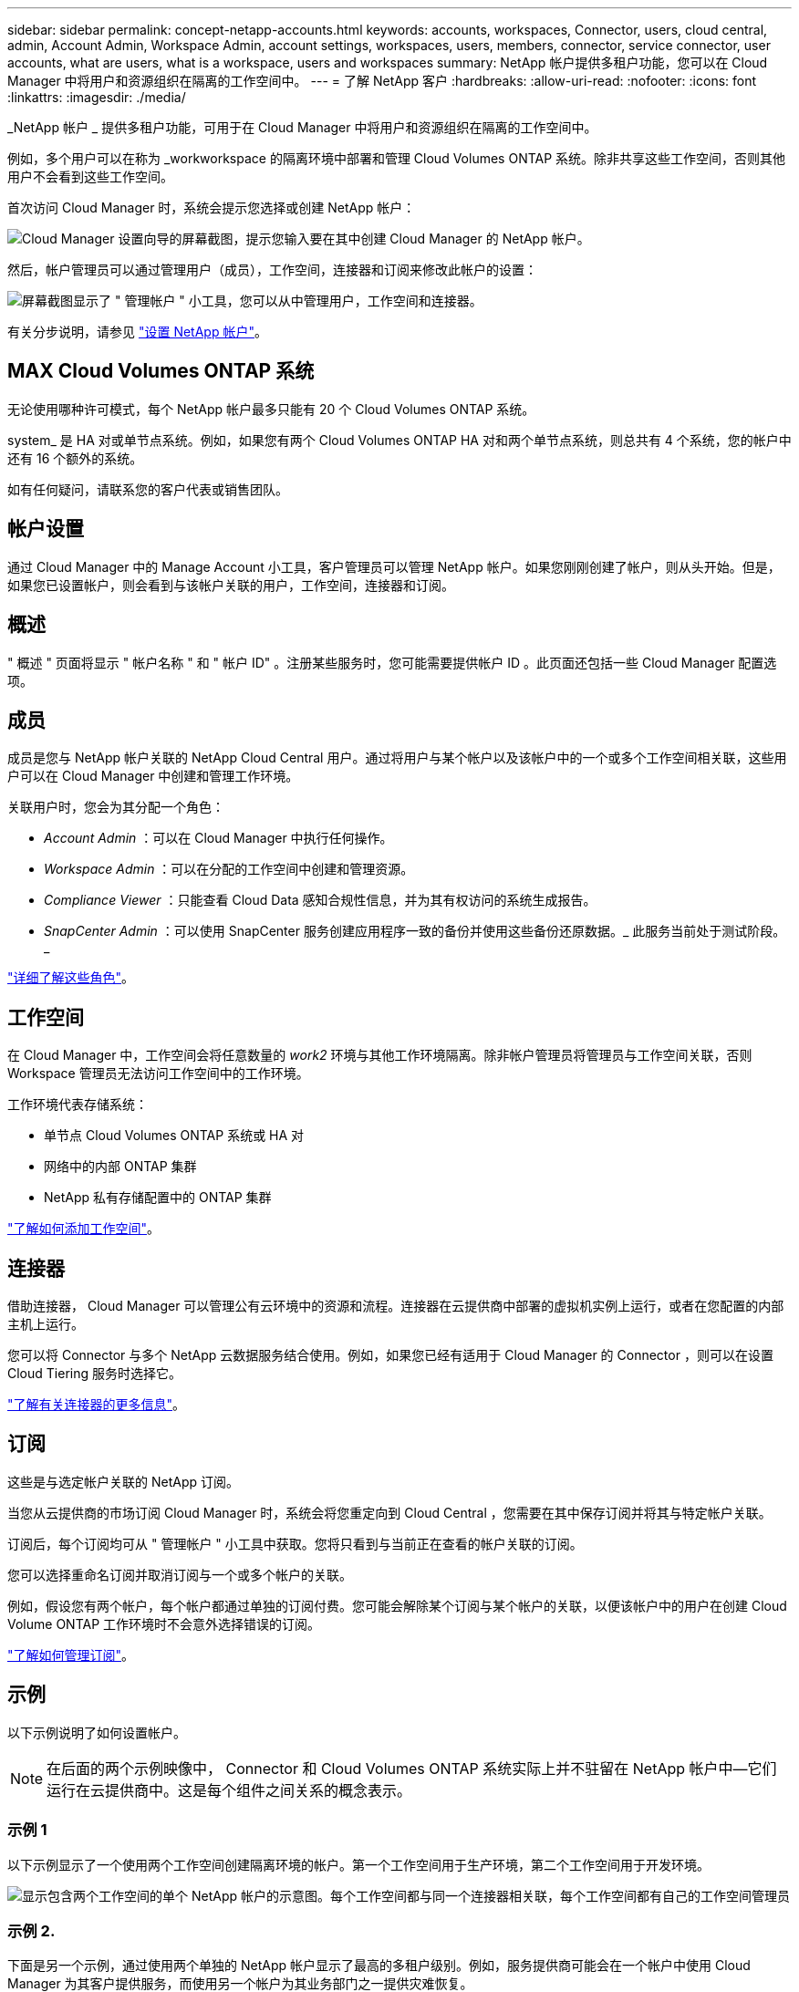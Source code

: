 ---
sidebar: sidebar 
permalink: concept-netapp-accounts.html 
keywords: accounts, workspaces, Connector, users, cloud central, admin, Account Admin, Workspace Admin, account settings, workspaces, users, members, connector, service connector, user accounts, what are users, what is a workspace, users and workspaces 
summary: NetApp 帐户提供多租户功能，您可以在 Cloud Manager 中将用户和资源组织在隔离的工作空间中。 
---
= 了解 NetApp 客户
:hardbreaks:
:allow-uri-read: 
:nofooter: 
:icons: font
:linkattrs: 
:imagesdir: ./media/


[role="lead"]
_NetApp 帐户 _ 提供多租户功能，可用于在 Cloud Manager 中将用户和资源组织在隔离的工作空间中。

例如，多个用户可以在称为 _workworkspace 的隔离环境中部署和管理 Cloud Volumes ONTAP 系统。除非共享这些工作空间，否则其他用户不会看到这些工作空间。

首次访问 Cloud Manager 时，系统会提示您选择或创建 NetApp 帐户：

image:screenshot_account_selection.gif["Cloud Manager 设置向导的屏幕截图，提示您输入要在其中创建 Cloud Manager 的 NetApp 帐户。"]

然后，帐户管理员可以通过管理用户（成员），工作空间，连接器和订阅来修改此帐户的设置：

image:screenshot_account_settings.gif["屏幕截图显示了 \" 管理帐户 \" 小工具，您可以从中管理用户，工作空间和连接器。"]

有关分步说明，请参见 link:task-setting-up-netapp-accounts.html["设置 NetApp 帐户"]。



== MAX Cloud Volumes ONTAP 系统

无论使用哪种许可模式，每个 NetApp 帐户最多只能有 20 个 Cloud Volumes ONTAP 系统。

system_ 是 HA 对或单节点系统。例如，如果您有两个 Cloud Volumes ONTAP HA 对和两个单节点系统，则总共有 4 个系统，您的帐户中还有 16 个额外的系统。

如有任何疑问，请联系您的客户代表或销售团队。



== 帐户设置

通过 Cloud Manager 中的 Manage Account 小工具，客户管理员可以管理 NetApp 帐户。如果您刚刚创建了帐户，则从头开始。但是，如果您已设置帐户，则会看到与该帐户关联的用户，工作空间，连接器和订阅。



== 概述

" 概述 " 页面将显示 " 帐户名称 " 和 " 帐户 ID" 。注册某些服务时，您可能需要提供帐户 ID 。此页面还包括一些 Cloud Manager 配置选项。



== 成员

成员是您与 NetApp 帐户关联的 NetApp Cloud Central 用户。通过将用户与某个帐户以及该帐户中的一个或多个工作空间相关联，这些用户可以在 Cloud Manager 中创建和管理工作环境。

关联用户时，您会为其分配一个角色：

* _Account Admin_ ：可以在 Cloud Manager 中执行任何操作。
* _Workspace Admin_ ：可以在分配的工作空间中创建和管理资源。
* _Compliance Viewer_ ：只能查看 Cloud Data 感知合规性信息，并为其有权访问的系统生成报告。
* _SnapCenter Admin_ ：可以使用 SnapCenter 服务创建应用程序一致的备份并使用这些备份还原数据。_ 此服务当前处于测试阶段。 _


link:reference-user-roles.html["详细了解这些角色"]。



== 工作空间

在 Cloud Manager 中，工作空间会将任意数量的 _work2_ 环境与其他工作环境隔离。除非帐户管理员将管理员与工作空间关联，否则 Workspace 管理员无法访问工作空间中的工作环境。

工作环境代表存储系统：

* 单节点 Cloud Volumes ONTAP 系统或 HA 对
* 网络中的内部 ONTAP 集群
* NetApp 私有存储配置中的 ONTAP 集群


link:task-setting-up-netapp-accounts.html["了解如何添加工作空间"]。



== 连接器

借助连接器， Cloud Manager 可以管理公有云环境中的资源和流程。连接器在云提供商中部署的虚拟机实例上运行，或者在您配置的内部主机上运行。

您可以将 Connector 与多个 NetApp 云数据服务结合使用。例如，如果您已经有适用于 Cloud Manager 的 Connector ，则可以在设置 Cloud Tiering 服务时选择它。

link:concept-connectors.html["了解有关连接器的更多信息"]。



== 订阅

这些是与选定帐户关联的 NetApp 订阅。

当您从云提供商的市场订阅 Cloud Manager 时，系统会将您重定向到 Cloud Central ，您需要在其中保存订阅并将其与特定帐户关联。

订阅后，每个订阅均可从 " 管理帐户 " 小工具中获取。您将只看到与当前正在查看的帐户关联的订阅。

您可以选择重命名订阅并取消订阅与一个或多个帐户的关联。

例如，假设您有两个帐户，每个帐户都通过单独的订阅付费。您可能会解除某个订阅与某个帐户的关联，以便该帐户中的用户在创建 Cloud Volume ONTAP 工作环境时不会意外选择错误的订阅。

link:task-managing-netapp-accounts.html#managing-subscriptions["了解如何管理订阅"]。



== 示例

以下示例说明了如何设置帐户。


NOTE: 在后面的两个示例映像中， Connector 和 Cloud Volumes ONTAP 系统实际上并不驻留在 NetApp 帐户中—它们运行在云提供商中。这是每个组件之间关系的概念表示。



=== 示例 1

以下示例显示了一个使用两个工作空间创建隔离环境的帐户。第一个工作空间用于生产环境，第二个工作空间用于开发环境。

image:diagram_cloud_central_accounts_one.png["显示包含两个工作空间的单个 NetApp 帐户的示意图。每个工作空间都与同一个连接器相关联，每个工作空间都有自己的工作空间管理员"]



=== 示例 2.

下面是另一个示例，通过使用两个单独的 NetApp 帐户显示了最高的多租户级别。例如，服务提供商可能会在一个帐户中使用 Cloud Manager 为其客户提供服务，而使用另一个帐户为其业务部门之一提供灾难恢复。

请注意，帐户 2 包含两个单独的连接器。如果您的系统位于不同的区域或不同的云提供商中，则可能会发生这种情况。

image:diagram_cloud_central_accounts_two.png["该图显示了两个 NetApp 帐户，每个帐户都有多个工作空间及其关联的 Workspace Admins 。"]
